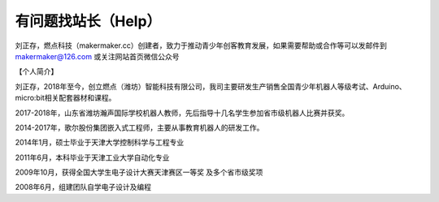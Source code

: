 .. _help:

有问题找站长（Help）
======================

刘正存，燃点科技（makermaker.cc）创建者，致力于推动青少年创客教育发展，如果需要帮助或合作等可以发邮件到 makermaker@126.com 或关注网站首页微信公众号

【个人简介】

刘正存，2018年至今，创立燃点（潍坊）智能科技有限公司，我司主要研发生产销售全国青少年机器人等级考试、Arduino、micro:bit相关配套器材和课程。

2017-2018年，山东省潍坊瀚声国际学校机器人教师，先后指导十几名学生参加省市级机器人比赛并获奖。

2014-2017年，歌尔股份集团嵌入式工程师，主要从事教育机器人的研发工作。

2014年1月，硕士毕业于天津大学控制科学与工程专业

2011年6月，本科毕业于天津工业大学自动化专业

2009年10月，获得全国大学生电子设计大赛天津赛区一等奖 及多个省市级奖项

2008年6月，组建团队自学电子设计及编程